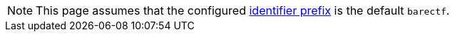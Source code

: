 NOTE: This page assumes that the configured
xref:yaml:cfg-obj.adoc#prefix-prop[identifier prefix] is the default
`barectf`.
